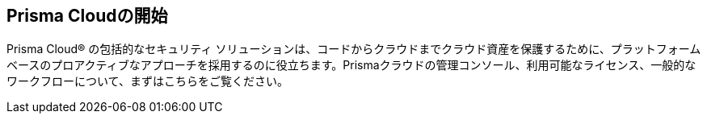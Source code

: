 == Prisma Cloudの開始

Prisma Cloud® の包括的なセキュリティ ソリューションは、コードからクラウドまでクラウド資産を保護するために、プラットフォーム ベースのプロアクティブなアプローチを採用するのに役立ちます。Prismaクラウドの管理コンソール、利用可能なライセンス、一般的なワークフローについて、まずはこちらをご覧ください。

//Begin here to learn about Prisma® Cloud, how it works, and the available license types.
//Prisma® Cloud is an API-based cloud service that connects to your cloud environments in just minutes and aggregates volumes of raw configuration data, user activity information, and network traffic to analyze and produce concise and actionable insights.
//Prisma Cloud monitors your resources deployed on the following public cloud environments—Amazon Web Services (AWS), Microsoft Azure, Google Cloud Platform (GCP), Oracle Cloud Infrastructure (OCI), Alibaba Cloud.

